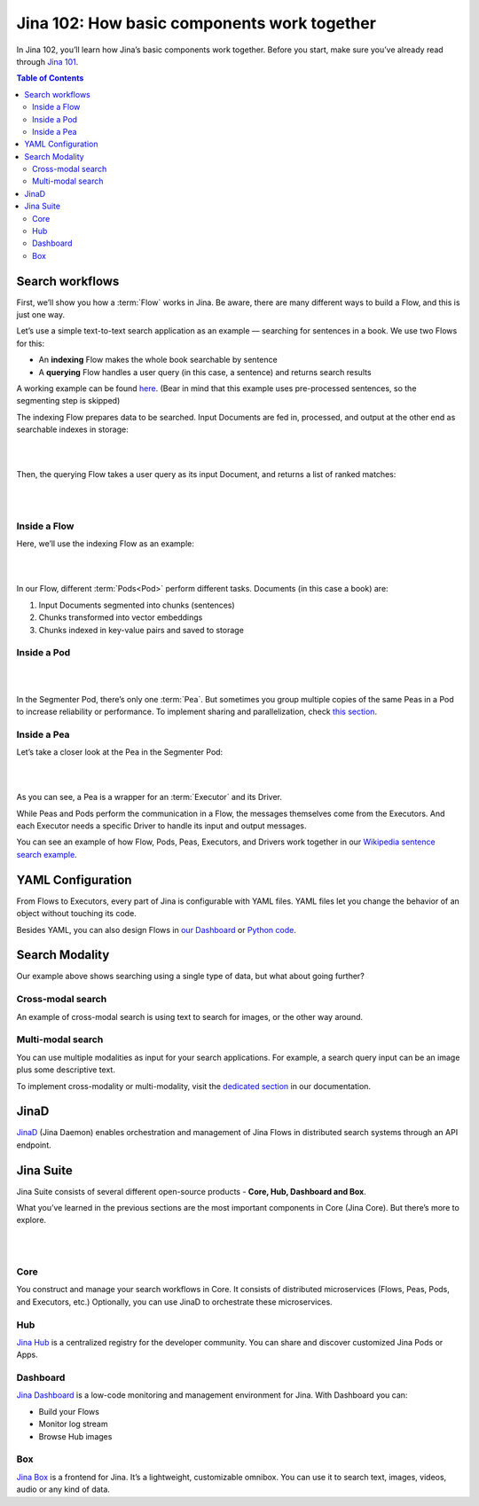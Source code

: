 ================================================
Jina 102: How basic components work together
================================================


In Jina 102, you’ll learn how Jina’s basic components work together. Before you start, make sure you’ve already read through `Jina 101`_.

.. _Jina 101: https://101.jina.ai 


.. contents:: Table of Contents
    :depth: 3


Search workflows
==================


First, we’ll show you how a :term:`Flow` works in Jina. Be aware, there are many different ways to build a Flow, and this is just one way.

Let’s use a simple text-to-text search application as an example — searching for sentences in a book. We use two Flows for this:

*   An **indexing** Flow makes the whole book searchable by sentence
*   A **querying** Flow handles a user query (in this case, a sentence) and returns search results

A working example can be found `here`_. (Bear in mind that this example uses pre-processed sentences, so the segmenting step is skipped)

The indexing Flow prepares data to be searched. Input Documents are fed in, processed, and output at the other end as searchable indexes in storage:

.. _here: https://github.com/jina-ai/examples/tree/master/wikipedia-sentences

|

.. image:: /chapters/102/images/index_flow.png 
	:width: 80%  

|


Then, the querying Flow takes a user query as its input Document, and returns a list of ranked matches:

|

.. image:: /chapters/102/images/query_flow.png 
	:width: 80%  

|

Inside a Flow
-----------------

Here, we’ll use the indexing Flow as an example:

|

.. image:: /chapters/102/images/flow_pods.png
	:width: 80%   

|

In our Flow, different :term:`Pods<Pod>` perform different tasks. Documents (in this case a book) are:

1. Input Documents segmented into chunks (sentences)
2. Chunks transformed into vector embeddings
3. Chunks indexed in key-value pairs and saved to storage

Inside a Pod
----------------------

|

.. image:: /chapters/102/images/pod_peas.png
	:width: 80%  

|

In the Segmenter Pod, there’s only one :term:`Pea`. But sometimes you group multiple copies of the same Peas in a Pod to increase reliability or performance. To implement sharing and parallelization, check `this section`_.

.. _this section: link to sharing section


Inside a Pea
----------------------


Let’s take a closer look at the Pea in the Segmenter Pod:


|

.. image:: /chapters/102/images/pea_exec_driver.png 
	:width: 60%  

|

As you can see, a Pea is a wrapper for an :term:`Executor` and its Driver. 

While Peas and Pods perform the communication in a Flow, the messages themselves come from the Executors. And each Executor needs a specific Driver to handle its input and output messages.

You can see an example of how Flow, Pods, Peas, Executors, and Drivers work together in our `Wikipedia sentence search example`_.

.. _Wikipedia sentence search example: https://github.com/jina-ai/examples/tree/master/wikipedia-sentences


YAML Configuration
=======================

From Flows to Executors, every part of Jina is configurable with YAML files. YAML files let you change the behavior of an object without touching its code.

.. image:: /chapters/102/images/yaml.png 
	:width: 25%  

Besides YAML, you can also design Flows in `our Dashboard`_ or `Python code`_.

.. _our Dashboard: link to Dashboard section

.. _Python code: link to IO section

Search Modality
=====================
Our example above shows searching using a single type of data, but what about going further?


Cross-modal search
--------------------

An example of cross-modal search is using text to search for images, or the other way around. 

.. image:: /chapters/102/images/cross.png 
	:width: 25%  

Multi-modal search
----------------------

You can use multiple modalities as input for your search applications. For example, a search query input can be an image plus some descriptive text.

.. image:: /chapters/102/images/multi.png 
	:width: 25%  

To implement cross-modality or multi-modality, visit the `dedicated section`_ in our documentation.

.. _dedicated section: link to cross- multi- modality


JinaD
==================

`JinaD`_ (Jina Daemon) enables orchestration and management of Jina Flows in distributed search systems through an API endpoint.

.. _JinaD: link to jinaD section



Jina Suite
==================

Jina Suite consists of several different open-source products - **Core, Hub, Dashboard and Box**.

What you’ve learned in the previous sections are the most important components in Core (Jina Core). But there’s more to explore.

|

.. image:: /chapters/102/images/suite.png
	:width: 70%  

|

Core
------

You construct and manage your search workflows in Core. It consists of distributed microservices (Flows, Peas, Pods, and Executors, etc.) Optionally, you can use JinaD to orchestrate these microservices.


Hub
------


`Jina Hub`_ is a centralized registry for the developer community. You can share and discover customized Jina Pods or Apps. 


.. _Jina Hub: link to Hub section


Dashboard
-----------


`Jina Dashboard`_ is a low-code monitoring and management environment for Jina. With Dashboard you can:

.. _Jina Dashboard: link to Dashboard

*   Build your Flows
*   Monitor log stream
*   Browse Hub images


Box
------

`Jina Box`_ is a frontend for Jina. It’s a lightweight, customizable omnibox. You can use it to search text, images, videos, audio or any kind of data. 

.. _Jina Box: link to Box section